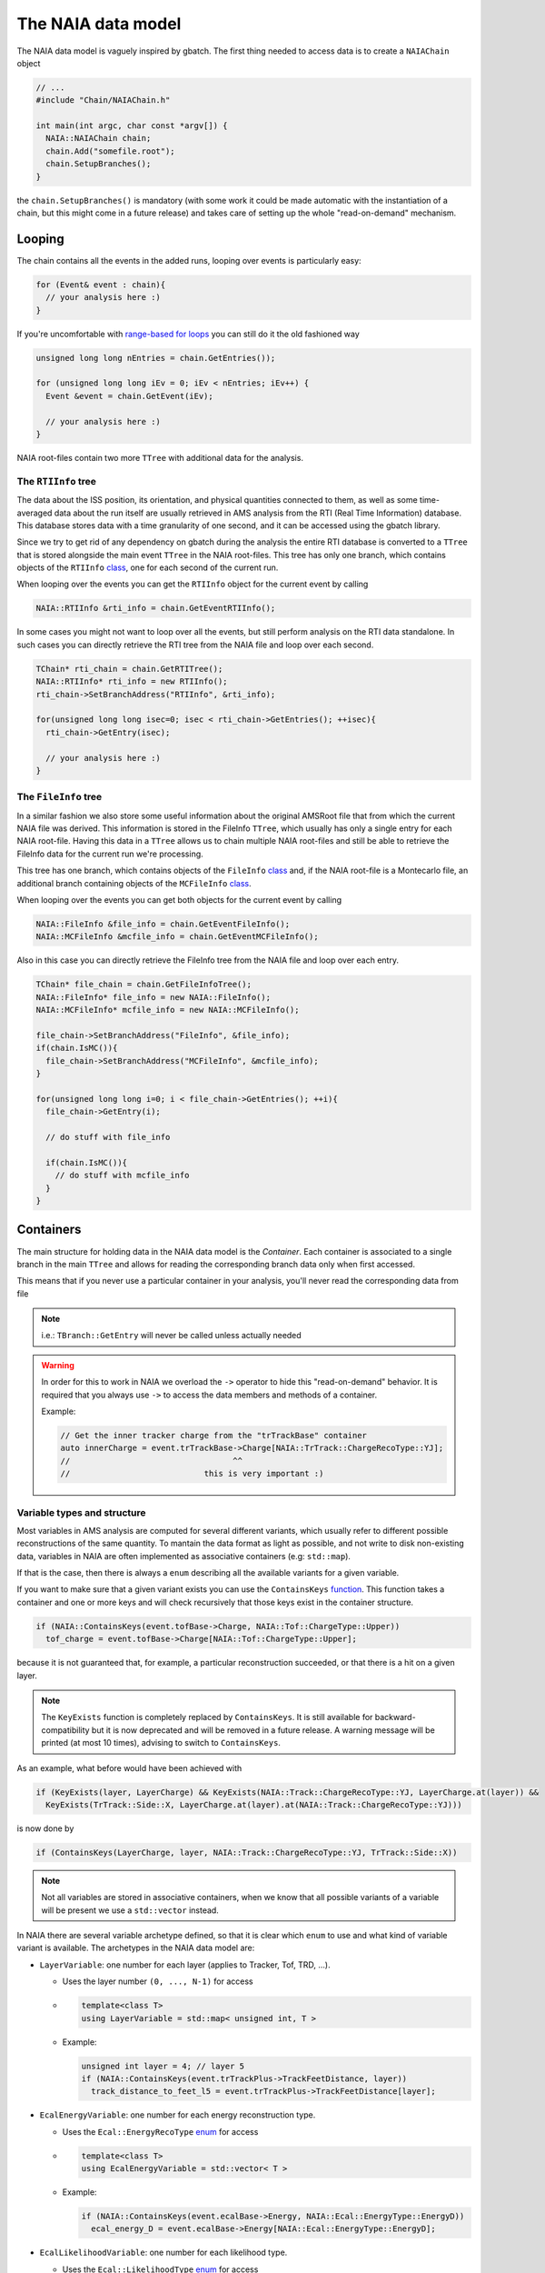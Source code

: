 The NAIA data model
===================

The NAIA data model is vaguely inspired by gbatch. The first thing needed to access data is to create a ``NAIAChain`` object

.. code-block:: cpp

  // ...  
  #include "Chain/NAIAChain.h"
  
  int main(int argc, char const *argv[]) {
    NAIA::NAIAChain chain;
    chain.Add("somefile.root");
    chain.SetupBranches();
  }

the ``chain.SetupBranches()`` is mandatory (with some work it could be made automatic with the instantiation of a chain, 
but this might come in a future release) and takes care of setting up the whole "read-on-demand" mechanism.

Looping
-------------------

The chain contains all the events in the added runs, looping over events is particularly easy:

.. code-block:: cpp

    for (Event& event : chain){
      // your analysis here :)
    }

If you're uncomfortable with `range-based for loops <https://en.cppreference.com/w/cpp/language/range-for>`_ you can still do it the old fashioned way

.. code-block:: cpp

    unsigned long long nEntries = chain.GetEntries());

    for (unsigned long long iEv = 0; iEv < nEntries; iEv++) {
      Event &event = chain.GetEvent(iEv);
  
      // your analysis here :)
    }

NAIA root-files contain two more ``TTree`` with additional data for the analysis. 

The ``RTIInfo`` tree
^^^^^^^^^^^^^^^^^^^^

The data about the ISS position, its orientation, and physical quantities connected to them, as well as some time-averaged data about the run 
itself are usually retrieved in AMS analysis from the RTI (Real Time Information) database. This database stores data with a time granularity 
of one second, and it can be accessed using the gbatch library.

Since we try to get rid of any dependency on gbatch during the analysis the entire RTI database is converted to a ``TTree`` that is stored 
alongside the main event ``TTree`` in the NAIA root-files. This tree has only one branch, which contains objects of the ``RTIInfo`` 
`class <https://naia-docs.web.cern.ch/naia-docs/v1.0.0/classNAIA_1_1RTIInfo.html>`_, one for each second of the current run.

When looping over the events you can get the ``RTIInfo`` object for the current event by calling

.. code-block:: cpp

  NAIA::RTIInfo &rti_info = chain.GetEventRTIInfo();

In some cases you might not want to loop over all the events, but still perform analysis on the RTI data standalone. In such cases you can
directly retrieve the RTI tree from the NAIA file and loop over each second.

.. code-block:: cpp

  TChain* rti_chain = chain.GetRTITree();
  NAIA::RTIInfo* rti_info = new RTIInfo();
  rti_chain->SetBranchAddress("RTIInfo", &rti_info);

  for(unsigned long long isec=0; isec < rti_chain->GetEntries(); ++isec){
    rti_chain->GetEntry(isec);
    
    // your analysis here :)
  }

The ``FileInfo`` tree
^^^^^^^^^^^^^^^^^^^^^

In a similar fashion we also store some useful information about the original AMSRoot file that from which the current NAIA file was derived.
This information is stored in the FileInfo ``TTree``, which usually has only a single entry for each NAIA root-file. Having this data in a 
``TTree`` allows us to chain multiple NAIA root-files and still be able to retrieve the FileInfo data for the current run we're processing.

This tree has one branch, which contains objects of the ``FileInfo`` `class <https://naia-docs.web.cern.ch/naia-docs/v1.0.0/classNAIA_1_1FileInfo.html>`_ 
and, if the NAIA root-file is a Montecarlo file, an additional branch containing objects of the 
``MCFileInfo`` `class <https://naia-docs.web.cern.ch/naia-docs/v1.0.0/classNAIA_1_1MCFileInfo.html>`_.

When looping over the events you can get both objects for the current event by calling

.. code-block:: cpp

  NAIA::FileInfo &file_info = chain.GetEventFileInfo();
  NAIA::MCFileInfo &mcfile_info = chain.GetEventMCFileInfo();

Also in this case you can directly retrieve the FileInfo tree from the NAIA file and loop over each entry.

.. code-block:: cpp

  TChain* file_chain = chain.GetFileInfoTree();
  NAIA::FileInfo* file_info = new NAIA::FileInfo();
  NAIA::MCFileInfo* mcfile_info = new NAIA::MCFileInfo();

  file_chain->SetBranchAddress("FileInfo", &file_info);
  if(chain.IsMC()){
    file_chain->SetBranchAddress("MCFileInfo", &mcfile_info);
  }

  for(unsigned long long i=0; i < file_chain->GetEntries(); ++i){
    file_chain->GetEntry(i);

    // do stuff with file_info

    if(chain.IsMC()){
      // do stuff with mcfile_info
    }
  }
  
Containers
----------

The main structure for holding data in the NAIA data model is the *Container*. Each container is associated to 
a single branch in the main ``TTree`` and allows for reading the corresponding branch data only when first 
accessed.

This means that if you never use a particular container in your analysis, you'll never read the corresponding
data from file

.. note::
    i.e.: ``TBranch::GetEntry`` will never be called unless actually needed

.. warning::
    In order for this to work in NAIA we overload the ``->`` operator to hide this "read-on-demand" behavior. It is
    required that you always use ``->`` to access the data members and methods of a container.

    Example:

    .. code-block:: cpp

        // Get the inner tracker charge from the "trTrackBase" container
        auto innerCharge = event.trTrackBase->Charge[NAIA::TrTrack::ChargeRecoType::YJ];
        //                                  ^^
        //                            this is very important :)

Variable types and structure
^^^^^^^^^^^^^^^^^^^^^^^^^^^^

Most variables in AMS analysis are computed for several different variants, which usually refer to different 
possible reconstructions of the same quantity. To mantain the data format as light as possible, and not 
write to disk non-existing data, variables in NAIA are often implemented as associative containers 
(e.g: ``std::map``).

If that is the case, then there is always a ``enum`` describing all the available variants for a given variable.

If you want to make sure that a given variant exists you can use the ``ContainsKeys`` `function <https://naia-docs.web.cern.ch/naia-docs/v1.0.0/group__contvar.html#gadbb95738c905854cc9e90e40f4789072>`_.
This function takes a container and one or more keys and will check recursively that those keys exist in the container structure.

.. code-block:: cpp

  if (NAIA::ContainsKeys(event.tofBase->Charge, NAIA::Tof::ChargeType::Upper))
    tof_charge = event.tofBase->Charge[NAIA::Tof::ChargeType::Upper];

because it is not guaranteed that, for example, a particular reconstruction succeeded, or that there is a hit on a given layer.

.. note:: 
  
  The ``KeyExists`` function is completely replaced by ``ContainsKeys``. It is still available for backward-compatibility but it is now deprecated
  and will be removed in a future release. A warning message will be printed (at most 10 times), advising to switch to ``ContainsKeys``.

As an example, what before would have been achieved with

.. code-block:: cpp

  if (KeyExists(layer, LayerCharge) && KeyExists(NAIA::Track::ChargeRecoType::YJ, LayerCharge.at(layer)) &&
    KeyExists(TrTrack::Side::X, LayerCharge.at(layer).at(NAIA::Track::ChargeRecoType::YJ)))

is now done by

.. code-block:: cpp

  if (ContainsKeys(LayerCharge, layer, NAIA::Track::ChargeRecoType::YJ, TrTrack::Side::X))


.. note::

  Not all variables are stored in associative containers, when we know that all possible variants of a variable will be present
  we use a ``std::vector`` instead.

In NAIA there are several variable archetype defined, so that it is clear which ``enum`` to use and what kind of variable 
variant is available. The archetypes in the NAIA data model are:
 
* ``LayerVariable``: one number for each layer (applies to Tracker, Tof, TRD, ...).

  * Uses the layer number ``(0, ..., N-1)`` for access
  * .. code-block:: cpp

      template<class T>
      using LayerVariable = std::map< unsigned int, T >
  * Example:

    .. code-block:: cpp

      unsigned int layer = 4; // layer 5
      if (NAIA::ContainsKeys(event.trTrackPlus->TrackFeetDistance, layer))
        track_distance_to_feet_l5 = event.trTrackPlus->TrackFeetDistance[layer];

* ``EcalEnergyVariable``: one number for each energy reconstruction type.

  * Uses the ``Ecal::EnergyRecoType`` `enum <https://naia-docs.web.cern.ch/naia-docs/v1.0.0/namespaceNAIA_1_1Ecal.html>`_ for access
  * .. code-block:: cpp

      template<class T>
      using EcalEnergyVariable = std::vector< T >
  * Example:

    .. code-block:: cpp

      if (NAIA::ContainsKeys(event.ecalBase->Energy, NAIA::Ecal::EnergyType::EnergyD))
        ecal_energy_D = event.ecalBase->Energy[NAIA::Ecal::EnergyType::EnergyD];

* ``EcalLikelihoodVariable``: one number for each likelihood type.

  * Uses the ``Ecal::LikelihoodType`` `enum <https://naia-docs.web.cern.ch/naia-docs/v1.0.0/namespaceNAIA_1_1Ecal.html>`_ for access
  * .. code-block:: cpp

      template<class T>
      using EcalLikelihoodVariable = std::vector< T >
  * Example:

    .. code-block:: cpp

      if (NAIA::ContainsKeys(event.ecalPlus->Likelihood, NAIA::Ecal::Likelihood::Integral))
        ecal_likelihood = event.ecalPlus->Likelihood[NAIA::Ecal::Likelihood::Integral];
 
* ``EcalBDTVariable``: one number for each BDT type.

  * Uses the ``Ecal::BDTType`` `enum <https://naia-docs.web.cern.ch/naia-docs/v1.0.0/namespaceNAIA_1_1Ecal.html>`_ for access
  * .. code-block:: cpp

      template<class T>
      using EcalBDTVariable = std::vector< T >
  * Example:

    .. code-block:: cpp

      if (NAIA::ContainsKeys(event.ecalBase->BDT, NAIA::Ecal::BDTType::v7std))
        bdt = event.ecalBase->BDT[NAIA::Ecal::BDTType::v7std];
 
* ``RichBetaVariable``: one number for each RICH beta reconstruction type.

  * Uses the ``Rich::BetaType`` `enum <https://naia-docs.web.cern.ch/naia-docs/v1.0.0/namespaceNAIA_1_1Rich.html>`_ for access
  * .. code-block:: cpp

      template<class T>
      using RichBetaVariable = std::map< Rich::BetaType, T >
  * Example:

    .. code-block:: cpp

      if (NAIA::ContainsKeys(event.richBase->GetBeta(), NAIA::Rich::BetaType::CIEMAT))
        rich_beta = event.richBase->GetBeta()[NAIA::Rich::BetaType::CIEMAT];
 
* ``TofChargeVariable``: one number for each kind of Tof charge.

  * Uses the ``Tof::ChargeType`` `enum <https://naia-docs.web.cern.ch/naia-docs/v1.0.0/namespaceNAIA_1_1Tof.html>`_ for access
  * .. code-block:: cpp

      template<class T>
      using TofChargeVariable = std::map< Tof::ChargeType, T >
  * Example:

    .. code-block:: cpp

      if (NAIA::ContainsKeys(event.tofBase->Charge, NAIA::Tof::ChargeType::Upper))
        tof_charge = event.tofBase->Charge[NAIA::Tof::ChargeType::Upper];

* ``TofBetaVariable``: one number for each Tof beta reconstruction type.

  * Uses the ``Tof::BetaType`` `enum <https://naia-docs.web.cern.ch/naia-docs/v1.0.0/namespaceNAIA_1_1Tof.html>`_ for access
  * .. code-block:: cpp

      template<class T>
      using TofBetaVariable = std::map< Tof::BetaType, T >
  * Example:

    .. code-block:: cpp

      if (NAIA::ContainsKeys(event.tofBase->Beta, NAIA::Tof::BetaType::BetaH))
        tof_beta = event.tofBase->Beta[NAIA::Tof::BetaType::BetaH];
 
* ``TofClusterTypeVariable``: one number for each Tof cluster type.

  * Uses the ``Tof::BetaClusterType`` `enum <https://naia-docs.web.cern.ch/naia-docs/v1.0.0/namespaceNAIA_1_1Tof.html>`_ for access
  * .. code-block:: cpp

      template<class T>
      using TofClusterTypeVariable = std::map< Tof::BetaClusterType, T >
  * Example:

    .. code-block:: cpp

      unsigned int layer = 0;
      if (NAIA::ContainsKeys(event.tofPlus->Nclusters, layer, NAIA::Tof::BetaClusterType::OnTime))
        ontime_clusters = event.tofPlus->NClusters[layer][NAIA::Tof::BetaClusterType::OnTime];
 
* ``TrdChargeVariable``: one number for each TRD charge reconstruction type.

  * Uses the ``TrdK::ChargeType`` `enum <https://naia-docs.web.cern.ch/naia-docs/v1.0.0/namespaceNAIA_1_1TrdK.html>`_ for access
  * .. code-block:: cpp

      template<class T>
      using TrdChargeVariable = std::vector< T >
  * Example:

    .. code-block:: cpp

      if (NAIA::ContainsKeys(event.trdKBase->Charge, NAIA::TrdK::ChargeType::Total))
        trd_charge = event.trdKBase->Charge[NAIA::TrdK::ChargeType::Total];
 
* ``TrdLikelihoodVariable``: one number for each TRD likelihood type.

  * Uses the ``TrdK::LikelihoodType`` `enum <https://naia-docs.web.cern.ch/naia-docs/v1.0.0/namespaceNAIA_1_1TrdK.html>`_ for access
  * .. code-block:: cpp

      template<class T>
      using TrdLikelihoodVariable = std::vector< T >
  * Example:

    .. code-block:: cpp

      if (NAIA::ContainsKeys(event.trdKBase->Likelihood, NAIA::TrdK::LikelihoodType::Electron))
        trd_like_e = event.trdKBase->Likelihood[NAIA::TrdK::LikelihoodType::Electron];
 
* ``TrdLikelihoodRVariable``: one number for each TRD likelihood ratio type.

  * Uses the ``TrdK::LikelihoodRType`` `enum <https://naia-docs.web.cern.ch/naia-docs/v1.0.0/namespaceNAIA_1_1TrdK.html>`_ for access
  * .. code-block:: cpp

      template<class T>
      using TrdLikelihoodRVariable = std::vector< T >
  * Example:

    .. code-block:: cpp

      if (NAIA::ContainsKeys(event.trdKBase->LikelihoodRatio, NAIA::TrdK::LikelihoodRType::ep))
        trd_likeratio_ep = event.trdKBase->LikelihoodRatio[NAIA::TrdK::LikelihoodRType::ep];
 
* ``TrdOnTrackVariable``: one number for on-track / off-track TRD hits.

  * Uses the ``TrdK::QualType`` `enum <https://naia-docs.web.cern.ch/naia-docs/v1.0.0/namespaceNAIA_1_1TrdK.html>`_ for access
  * .. code-block:: cpp

      template<class T>
      using TrdOnTrackVariable = std::vector< T >
  * Example:

    .. code-block:: cpp

      if (NAIA::ContainsKeys(event.trdKBase->NHits, NAIA::TrdK::QualType::OffTrack))
        offtrack_hits = event.trdKBase->NHits[NAIA::TrdK::QualType::OffTrack];
 
* ``TrackChargeVariable``: one number for each Tracker charge reconstruction type.

  * Uses the ``TrTrack::ChargeRecoType`` `enum <https://naia-docs.web.cern.ch/naia-docs/v1.0.0/namespaceNAIA_1_1TrTrack.html>`_ for access
  * .. code-block:: cpp

      template<class T>
      using TrackChargeVariable = std::map< TrTrack::ChargeRecoType, T >
  * Example:

    .. code-block:: cpp

      if (NAIA::ContainsKeys(event.trTrackBase->InnerCharge, NAIA::TrTrack::ChargeRecoType::YJ))
        trtrack_charge_inner = event.trtrackBase->InnerCharge[NAIA::TrTrack::ChargeRecoType::YJ];
 
* ``TrackFitVariable``: one number for each track fitting type, and for each track span type.

  * Uses the ``TrTrack::Fit`` and ``TrTrack::Span`` `enums <https://naia-docs.web.cern.ch/naia-docs/v1.0.0/namespaceNAIA_1_1TrTrack.html>`_ for access
  * .. code-block:: cpp

       template<class T>
       using TrackFitVariable = std::map< TrTrack::Fit, std::map< TrTrack::Span, T >>
  * .. note::

      For this kind of variable you can use ``TrTrackBase::FitIDEsists(TrTrack::Fit fit, TrTrack::Span span)`` to check if a given fit+span combination exists

  * Example:

    .. code-block:: cpp

      if (event.trTrackBase->FitIDExists(NAIA::TrTrack::Fit::Kalman, NAIA::TrTrack::Span::InnerL1))
        trtrack_rigidity_innerL1 = event.trtrackBase->Rigidity[NAIA::TrTrack::Fit::Kalman][NAIA::TrTrack::Span::InnerL1];
 
* ``TrackFitOnlyVariable``: one number for each Track fit type.

  * Uses the ``TrTrack::Fit`` `enum <https://naia-docs.web.cern.ch/naia-docs/v1.0.0/namespaceNAIA_1_1TrTrack.html>`_ for access
  * .. code-block:: cpp

      template<class T>
      using TrackFitOnlyVariable = std::map< TrTrack::Fit, T >
  * Example:

    .. code-block:: cpp

      unsigned int layer = 1; // exclude layer 2
      if (NAIA::ContainsKeys(event.trTrackPlus->PartialRigidity, layer, NAIA::TrTrack::Fit::Choutko))
        ontime_clusters = event.trTrackPlus->PartialRigidity[layer][NAIA::TrTrack::Fit::Choutko];
 
* ``TrackSideVariable``: one number for each Tracker side.

  * Uses the ``TrTrack::Side`` `enum <https://naia-docs.web.cern.ch/naia-docs/v1.0.0/namespaceNAIA_1_1TrTrack.html>`_ for access
  * .. code-block:: cpp

      template<class T>
      using TrackSideVariable = std::map< TrTrack::Side, T >
  * Example:

    .. code-block:: cpp

      if (NAIA::ContainsKeys(event.trTrackBase->TrTrackHitPos, layer, NAIA::TrTrack::Side::X))
        ontime_clusters = event.trTrackBase->TrTrackHitPos[layer][NAIA::TrTrack::Side::X];
 
* ``TrackFitPosVariable``: one number for each fixed z-position in the Tracker.

  * Uses the ``TrTrack::FitPositionHeight`` `enum <https://naia-docs.web.cern.ch/naia-docs/v1.0.0/namespaceNAIA_1_1TrTrack.html>`_ for access
  * .. code-block:: cpp

      template<class T>
      using TrackFitPosVariable = std::map< TrTrack::FitPositionHeight, T >
  * Example:

    .. code-block:: cpp

      auto fit = NAIA::TrTrack::Fit::Kalman;
      auto span = NAIA::TrTrack::Span::InnerL1;

      if (NAIA::ContainsKeys(event.trtrackBase->TrTrackFitPos, NAIA::FitPositionHeight::TofLayer0)){
        if (event.trTrackBase->FitIDExists(fit, span)){
          trtrack_position_at_upper_tof_x = event.trtrackBase->TrTrackFitPos[NAIA::FitPositionHeight::TofLayer0][fit][span][NAIA::TrTrack::Side::X];
        }
      }

* ``TrackDistanceVariable``: one number for each distance-from-the-track type.

  * Uses the ``TrTrack::DistanceFromTrack`` `enum <https://naia-docs.web.cern.ch/naia-docs/v1.0.0/namespaceNAIA_1_1TrTrack.html>`_ for access
  * .. code-block:: cpp

      template<class T>
      using TrackDistanceVariable = std::map< TrTrack::DistanceFromTrack, T >
  * Example:

    .. code-block:: cpp

      unsigned int layer = 1; // layer 2
      if (NAIA::ContainsKeys(event.trTrackPlus->NClusters, layer, NAIA::TrTrack::DistanceFromTrack::Onecm, TrTrack::Side::X))
        track_clusters_within_onecm_x = event.trTrackPlus->NClusters[layer][NAIA::TrTrack::DistanceFromTrack::Onecm][TrTrack::Side::X]; 

* ``HitChargeVariable``: same as ``TrackChargeVariable``

Please refer to the `doxygen documentation <https://naia-docs.web.cern.ch/naia-docs/v1.0.0/annotated.html>`_ for all the details.